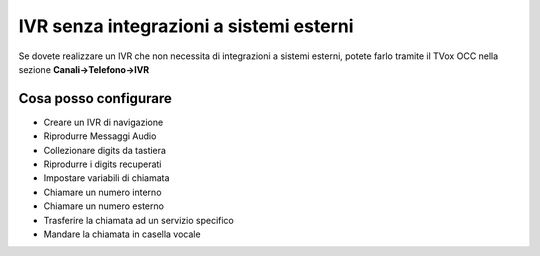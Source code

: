 ========================================
IVR senza integrazioni a sistemi esterni
========================================

Se dovete realizzare un IVR che non necessita di integrazioni a sistemi esterni, potete 
farlo tramite il TVox OCC nella sezione **Canali->Telefono->IVR**

Cosa posso configurare
-------------------------

* Creare un IVR di navigazione
* Riprodurre Messaggi Audio
* Collezionare digits da tastiera
* Riprodurre i digits recuperati
* Impostare variabili di chiamata
* Chiamare un numero interno
* Chiamare un numero esterno
* Trasferire la chiamata ad un servizio specifico
* Mandare la chiamata in casella vocale
